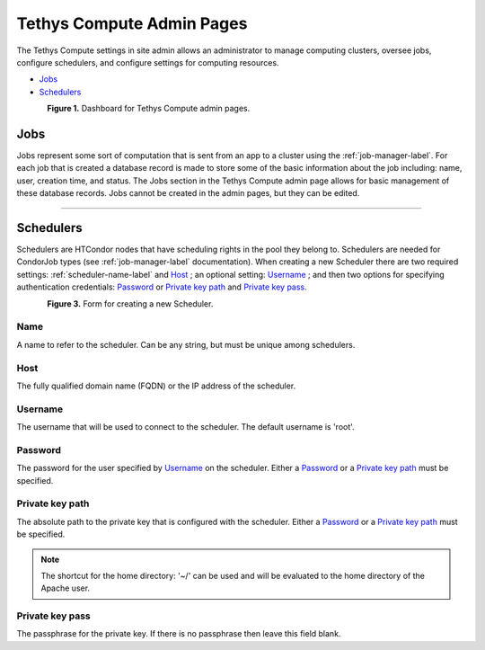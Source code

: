 **************************
Tethys Compute Admin Pages
**************************
The Tethys Compute settings in site admin allows an administrator to manage computing clusters, oversee jobs, configure schedulers, and configure settings for computing resources.

* `Jobs`_
* `Schedulers`_

.. figure:: ../images/tethys_compute/tethys_compute_admin.png
    :width: 700px
    :align: left

**Figure 1.** Dashboard for Tethys Compute admin pages.


Jobs
----
Jobs represent some sort of computation that is sent from an app to a cluster using the :ref:`job-manager-label`. For each job that is created a database record is made to store some of the basic information about the job including: name, user, creation time, and status. The Jobs section in the Tethys Compute admin page allows for basic management of these database records. Jobs cannot be created in the admin pages, but they can be edited.

------------

.. _schedulers-label:


Schedulers
----------
Schedulers are HTCondor nodes that have scheduling rights in the pool they belong to. Schedulers are needed for CondorJob types (see :ref:`job-manager-label` documentation). When creating a new Scheduler there are two required settings: :ref:`scheduler-name-label` and `Host`_ ; an optional setting: `Username`_ ; and then two options for specifying authentication credentials: `Password`_ or `Private key path`_ and `Private key pass`_.

.. figure:: ../images/tethys_compute/tethys_compute_schedulers.png
    :width: 700px
    :align: left

**Figure 3.** Form for creating a new Scheduler.

.. _scheduler-name-label:

Name
....
A name to refer to the scheduler. Can be any string, but must be unique among schedulers.

Host
....
The fully qualified domain name (FQDN) or the IP address of the scheduler.

Username
........
The username that will be used to connect to the scheduler. The default username is 'root'.

Password
........
The password for the user specified by `Username`_ on the scheduler. Either a `Password`_ or a `Private key path`_ must be specified.

Private key path
................
The absolute path to the private key that is configured with the scheduler. Either a `Password`_ or a `Private key path`_ must be specified.

.. Note::
    The shortcut for the home directory: '~/' can be used and will be evaluated to the home directory of the Apache user.

Private key pass
................
The passphrase for the private key. If there is no passphrase then leave this field blank.
